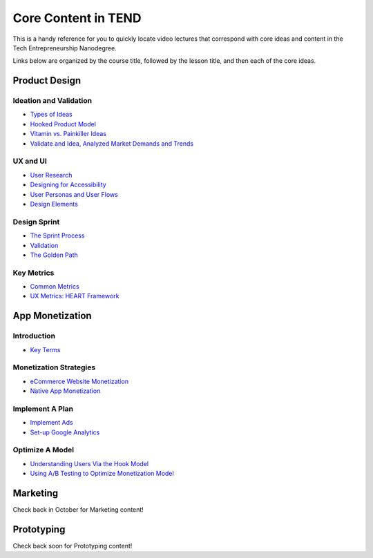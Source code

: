 .. _core_content_in_TEND:

********************
Core Content in TEND
********************

This is a handy reference for you to quickly locate video lectures that correspond with core ideas and content in the Tech Entrepreneurship Nanodegree. 

Links below are organized by the course title, followed by the lesson title, and then each of the core ideas.

.. _core_content_Product_Design:

=========================
Product Design
=========================

------------------------
Ideation and Validation
------------------------
- `Types of Ideas <https://www.udacity.com/course/viewer#!/c-ud509-nd/l-4289858997/m-4300438995>`_
- `Hooked Product Model <https://www.udacity.com/course/viewer#!/c-ud509-nd/l-4289858997/m-4295207572>`_
- `Vitamin vs. Painkiller Ideas <https://www.udacity.com/course/viewer#!/c-ud509-nd/l-4289858997/m-4283788655>`_
- `Validate and Idea, Analyzed Market Demands and Trends <https://www.udacity.com/course/viewer#!/c-ud509-nd/l-4289858997/m-4328063755>`_

----------
UX and UI
----------
- `User Research <https://www.udacity.com/course/viewer#!/c-ud509-nd/l-4290398958/e-4385928870/m-4346469172>`_
- `Designing for Accessibility <https://www.udacity.com/course/viewer#!/c-ud509-nd/l-4290398958/m-4270418926>`_
- `User Personas and User Flows <https://www.udacity.com/course/viewer#!/c-ud509-nd/l-4290398958/e-4293278963/m-4326852697>`_
- `Design Elements <https://www.udacity.com/course/viewer#!/c-ud509-nd/l-4290398958/e-4299778948/m-4326852698>`_

--------------
Design Sprint
--------------
- `The Sprint Process <https://www.udacity.com/course/viewer#!/c-ud509-nd/l-4275169017/m-4330568564>`_
- `Validation <https://www.udacity.com/course/viewer#!/c-ud509-nd/l-4275169017/m-4324408565>`_
- `The Golden Path <https://www.udacity.com/course/viewer#!/c-ud509-nd/l-4275169017/m-4334928535>`_

----------------
Key Metrics
----------------
- `Common Metrics <https://www.udacity.com/course/viewer#!/c-ud509-nd/l-4300438992/m-4285040248>`_
- `UX Metrics: HEART Framework <https://www.udacity.com/course/viewer#!/c-ud509-nd/l-4300438992/m-4270420296>`_

.. _core_content_App_Monetization:

===================
App Monetization
===================

-------------
Introduction
-------------
- `Key Terms <https://www.udacity.com/course/viewer#!/c-ud518-nd/l-4638318691/e-4643418860/m-4643418861>`_

------------------------
Monetization Strategies
------------------------
- `eCommerce Website Monetization <https://www.udacity.com/course/viewer#!/c-ud518-nd/l-4630255355/m-4637898603>`_
- `Native App Monetization <https://www.udacity.com/course/viewer#!/c-ud518-nd/l-4630255355/m-4637898612>`_

-----------------
Implement A Plan
-----------------
- `Implement Ads <https://www.udacity.com/course/viewer#!/c-ud518-nd/l-4630413282/m-4633343284>`_
- `Set-up Google Analytics <https://www.udacity.com/course/viewer#!/c-ud518-nd/l-4630413282/m-4659920043>`_

-----------------
Optimize A Model
-----------------
- `Understanding Users Via the Hook Model <https://www.udacity.com/course/viewer#!/c-ud518-nd/l-4665469295/m-4677918678>`_
- `Using A/B Testing to Optimize Monetization Model <https://www.udacity.com/course/viewer#!/c-ud518-nd/l-4665469295/m-4689748557>`_

.. _core_content_Marketing:

===================
Marketing
===================
Check back in October for Marketing content!

.. _core_content_Prototyping:

===================
Prototyping
===================
Check back soon for Prototyping content!
